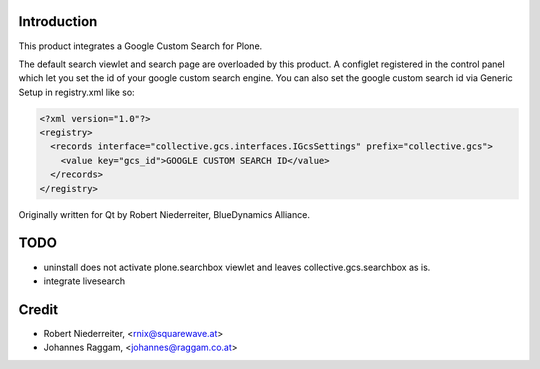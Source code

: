 Introduction
============

This product integrates a Google Custom Search for Plone.

The default search viewlet and search page are overloaded by this product.
A configlet registered in the control panel which let you set the id of your
google custom search engine. You can also set the google custom search id via
Generic Setup in registry.xml like so:

.. code-block:: xml

    <?xml version="1.0"?>
    <registry>
      <records interface="collective.gcs.interfaces.IGcsSettings" prefix="collective.gcs">
        <value key="gcs_id">GOOGLE CUSTOM SEARCH ID</value>
      </records>
    </registry>


Originally written for Qt by Robert Niederreiter, BlueDynamics Alliance.


TODO
====
* uninstall does not activate plone.searchbox viewlet and leaves
  collective.gcs.searchbox as is.
* integrate livesearch

Credit
======

* Robert Niederreiter, <rnix@squarewave.at>
* Johannes Raggam, <johannes@raggam.co.at>
